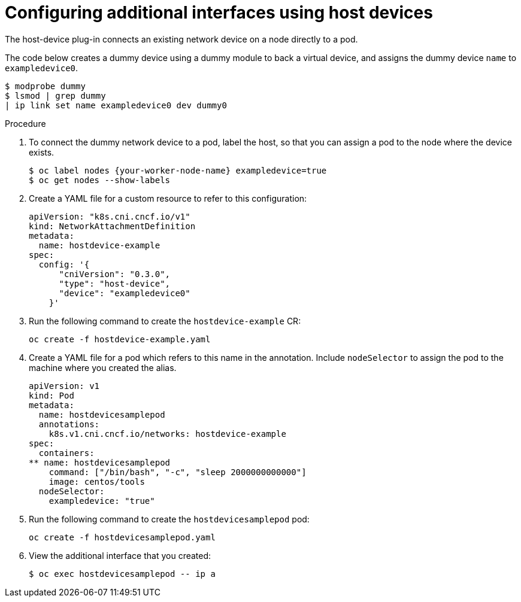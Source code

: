 // Module name: nw_multinetwork-host-device.adoc
// Module included in the following assemblies:
// * networking/managing_multinetworking.adoc

[id='multinetwork-host-device-{context}']
= Configuring additional interfaces using host devices

The host-device plug-in connects an existing network device on a node directly to a pod.

The code below creates a dummy device using a dummy module to back a virtual device, and assigns the dummy device `name` to `exampledevice0`.

----
$ modprobe dummy
$ lsmod | grep dummy
| ip link set name exampledevice0 dev dummy0
----



.Procedure

. To connect the dummy network device to a pod, label the host, so that you can assign a pod to the node where the device exists.
+
----
$ oc label nodes {your-worker-node-name} exampledevice=true
$ oc get nodes --show-labels
----

. Create a YAML file for a custom resource to refer to this configuration:
+
[source,yaml]
----
apiVersion: "k8s.cni.cncf.io/v1"
kind: NetworkAttachmentDefinition
metadata:
  name: hostdevice-example
spec:
  config: '{
      "cniVersion": "0.3.0",
      "type": "host-device",
      "device": "exampledevice0"
    }'
----

. Run the following command to create the `hostdevice-example` CR:
+
----
oc create -f hostdevice-example.yaml
----


. Create a YAML file for a pod which refers to this name in the annotation. Include `nodeSelector` to assign the pod to the machine where you created the alias.
+
[source,yaml]
----
apiVersion: v1
kind: Pod
metadata:
  name: hostdevicesamplepod
  annotations:
    k8s.v1.cni.cncf.io/networks: hostdevice-example
spec:
  containers:
** name: hostdevicesamplepod
    command: ["/bin/bash", "-c", "sleep 2000000000000"]
    image: centos/tools
  nodeSelector:
    exampledevice: "true"
----

. Run the following command to create the `hostdevicesamplepod` pod:
+
----
oc create -f hostdevicesamplepod.yaml
----

. View the additional interface that you created:
+
----
$ oc exec hostdevicesamplepod -- ip a
----
